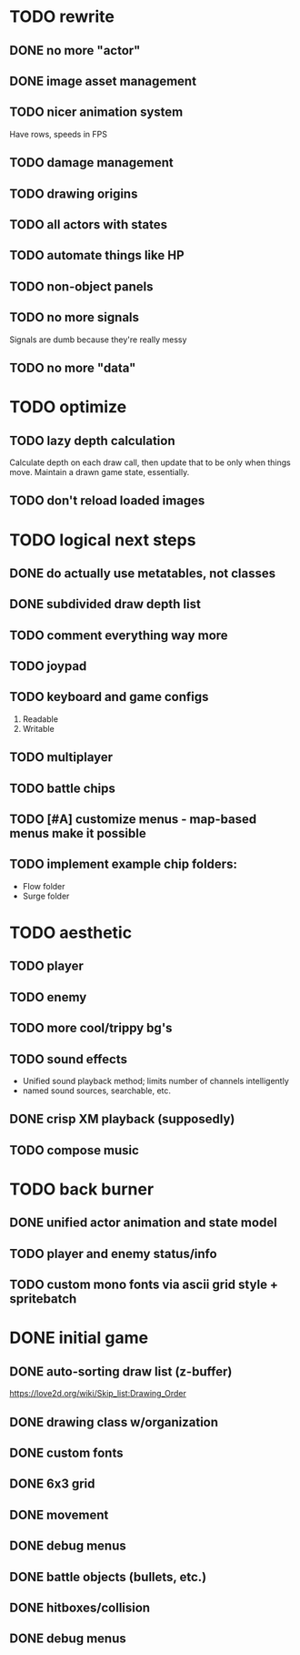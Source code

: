 * TODO rewrite
** DONE no more "actor"
** DONE image asset management
** TODO nicer animation system
Have rows, speeds in FPS
** TODO damage management
** TODO drawing origins
** TODO all actors with states
** TODO automate things like HP
** TODO non-object panels
** TODO no more signals
Signals are dumb because they're really messy
** TODO no more "data"
* TODO optimize
** TODO lazy depth calculation
Calculate depth on each draw call, then update that to be only when
things move. Maintain a drawn game state, essentially.
** TODO don't reload loaded images
* TODO logical next steps
** DONE do actually use metatables, not classes
** DONE subdivided draw depth list
** TODO comment everything way more
** TODO joypad
** TODO keyboard and game configs
 1. Readable
 2. Writable
** TODO multiplayer
** TODO battle chips
** TODO [#A] customize menus - map-based menus make it possible
** TODO implement example chip folders:
 - Flow folder
 - Surge folder

* TODO aesthetic
** TODO player
** TODO enemy
** TODO more cool/trippy bg's
** TODO sound effects
 - Unified sound playback method; limits number of channels intelligently
 - named sound sources, searchable, etc.
** DONE crisp XM playback (supposedly)
** TODO compose music

* TODO back burner
** DONE unified actor animation and state model

** TODO player and enemy status/info
** TODO custom mono fonts via ascii grid style + spritebatch

* DONE initial game
** DONE auto-sorting draw list (z-buffer)
https://love2d.org/wiki/Skip_list:Drawing_Order
** DONE drawing class w/organization
** DONE custom fonts
** DONE 6x3 grid
** DONE movement
** DONE debug menus
** DONE battle objects (bullets, etc.)
** DONE hitboxes/collision
** DONE debug menus
